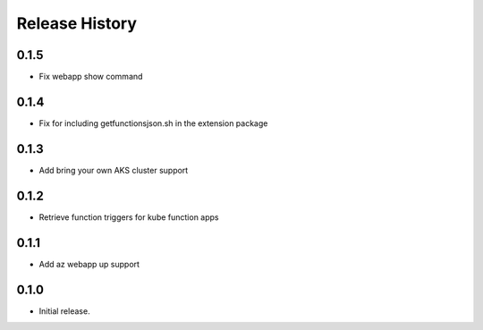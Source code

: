 .. :changelog:

Release History
===============

0.1.5
++++++
* Fix webapp show command

0.1.4
++++++
* Fix for including getfunctionsjson.sh in the extension package

0.1.3
++++++
* Add bring your own AKS cluster support

0.1.2
++++++
* Retrieve function triggers for kube function apps

0.1.1
++++++
* Add az webapp up support

0.1.0
++++++
* Initial release.